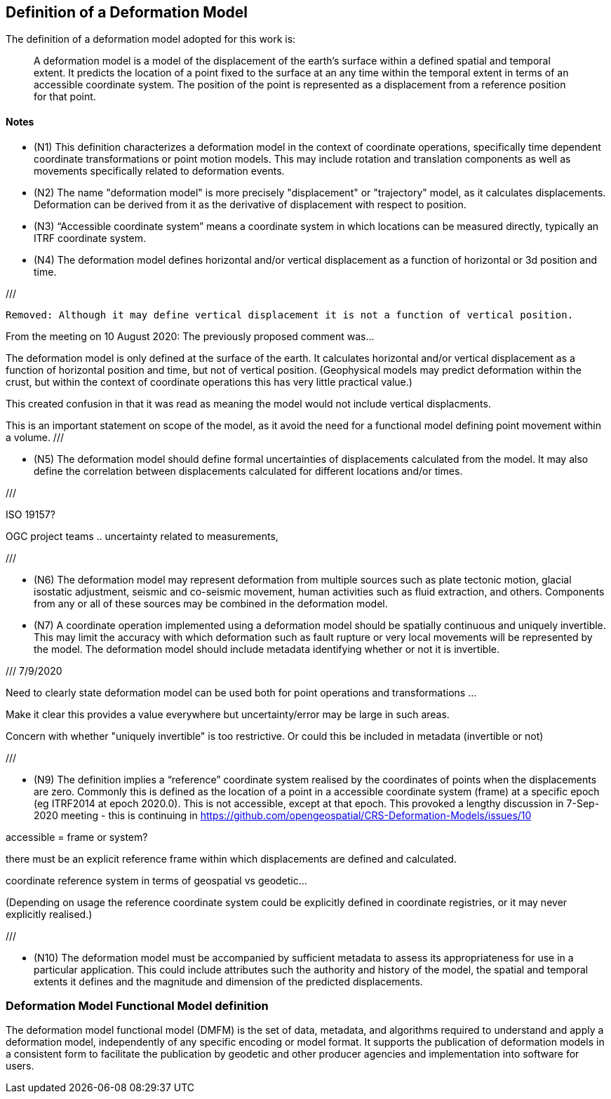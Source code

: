 == Definition of a Deformation Model

The definition of a deformation model adopted for this work is:
____
A deformation model is a model of the displacement of the earth’s surface within a defined spatial and temporal extent.  It predicts the location of a point fixed to the surface at an any time within the temporal extent in terms of an accessible coordinate system.  The position of the point is represented as a displacement from a reference position for that point.
____ 


==== Notes

* (N1) This definition characterizes a deformation model in the context of coordinate operations, specifically time dependent coordinate transformations or point motion models.  This may include rotation and translation components as well as movements specifically related to deformation events.

////
From the meeting 10 Auguest 2020.  The following paragraph was removed as it raised the concern that the deformation might not be 
Time dependent transformations which do not involve deformation are excluded, as these are handled by rotations or 14 parameter Bursa Wolf transformations. (Concern that this might be interpreted as not including rotational/translation components in the model)
////

* (N2) The name "deformation model" is more precisely "displacement" or "trajectory" model, as it calculates displacements.  Deformation can be derived from it as the derivative of displacement with respect to position.  

////
The name "deformation model" is more precisely (trajectory)"displacement model", as it calculates displacements.  Deformation can be derived from it as the derivative of displacement with respect to position.  However the term deformation model is well established and is appropriate as the model is only required in situations where there is ground deformation.

This led to extensive discussion in the meeting of 10 August 2020 as to what the correct term for this type of model is.  The consensus appeared to be 
that it would be appropriate to use a more correct terminology and that it is timely to do that before this is further embedded on standards or standard like documents.

This has been raised as an issue https://github.com/opengeospatial/CRS-Deformation-Models/issues/6
////
 
* (N3) “Accessible coordinate system” means a coordinate system in which locations can be measured directly, typically an ITRF coordinate system.  

* (N4) The deformation model defines horizontal and/or vertical displacement as a function of horizontal or 3d position and time.   

///

 Removed: Although it may define vertical displacement it is not a function of vertical position.  

From the meeting on 10 August 2020: The previously proposed comment was...

The deformation model is only defined at the surface of the earth.  It calculates horizontal and/or vertical displacement as a function of horizontal position and time, but not of vertical position.  (Geophysical models may predict deformation within the crust, but within the context of coordinate operations this has very little practical value.)

This created confusion in that it was read as meaning the model would not include vertical displacments.  

This is an important statement on scope of the model, as it avoid the need for a functional model defining point movement within a volume.
///

* (N5) The deformation model should define formal uncertainties of displacements calculated from the model.  It may also define the correlation between displacements calculated for different locations and/or times. 

///

ISO 19157?

OGC project teams .. uncertainty related to measurements, 

///

* (N6) The deformation model may represent deformation from multiple sources such as plate tectonic motion, glacial isostatic adjustment, seismic and co-seismic movement, human activities such as fluid extraction, and others.  Components from any or all of these sources may be combined in the deformation model.

* (N7) A coordinate operation implemented using a deformation model should be spatially continuous and uniquely invertible.  This may limit the accuracy with which deformation such as fault rupture or very local movements will be represented by the model.  The deformation model should include metadata identifying whether or not it is invertible.

///
7/9/2020

Need to clearly state deformation model can be used both for point operations and transformations ...

Make it clear this provides a value everywhere but uncertainty/error may be large in such areas.

Concern with whether "uniquely invertible" is too restrictive.  Or could this be included in metadata (invertible or not)

///

* (N9) The definition implies a “reference” coordinate system realised by the coordinates of points when the displacements are zero.  Commonly this is defined as the location of a point in a accessible coordinate system (frame) at a specific epoch (eg ITRF2014 at epoch 2020.0).  This is not accessible, except at that epoch.  This provoked a lengthy discussion in 7-Sep-2020 meeting - this is continuing in https://github.com/opengeospatial/CRS-Deformation-Models/issues/10

accessible = frame or system?

there must be an explicit reference frame within which displacements are defined and calculated. 

coordinate reference system in terms of geospatial vs geodetic...

(Depending on usage the reference coordinate system could be explicitly defined in coordinate registries, or it may never explicitly realised.)

///


* (N10) The deformation model must be accompanied by sufficient metadata to assess its appropriateness for use in a particular application.  This could include attributes such the authority and history of the model, the spatial and temporal extents it defines and the magnitude and dimension of the predicted displacements.  


=== Deformation Model Functional Model definition 

The deformation model functional model (DMFM) is the set of data, metadata, and algorithms required to understand and apply a deformation model, independently of any specific encoding or model format.  It supports the publication of deformation models in a consistent form to facilitate the publication by geodetic and other producer agencies and implementation into software for users.
